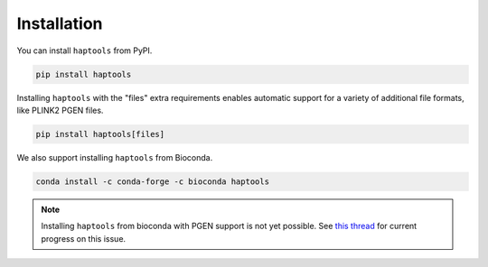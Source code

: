 .. _project_info-installation:

============
Installation
============

You can install ``haptools`` from PyPI.

.. code-block:: bash

   pip install haptools

Installing ``haptools`` with the "files" extra requirements enables automatic support for a variety of additional file formats, like PLINK2 PGEN files.

.. code-block:: bash

   pip install haptools[files]

We also support installing ``haptools`` from Bioconda.

.. code-block:: bash

   conda install -c conda-forge -c bioconda haptools

.. note::
   Installing ``haptools`` from bioconda with PGEN support is not yet possible. See `this thread <https://github.com/chrchang/plink-ng/issues/228>`_ for current progress on this issue.
